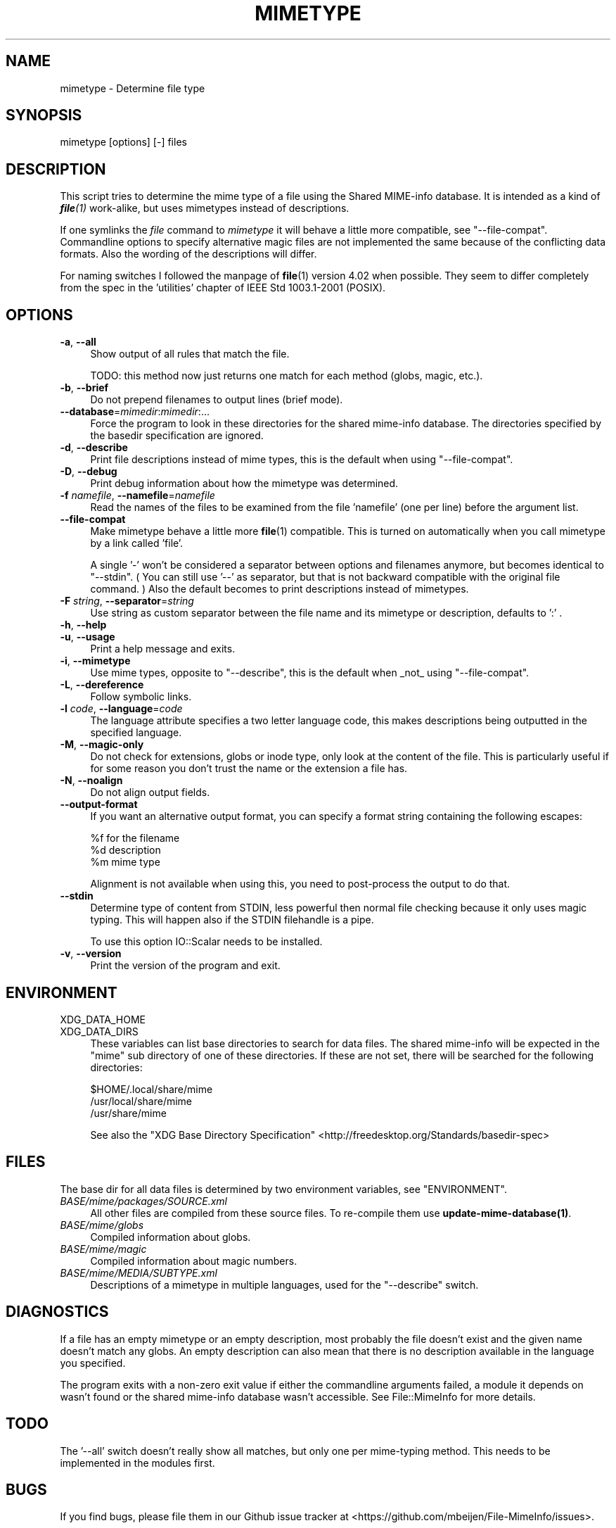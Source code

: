 .\" -*- mode: troff; coding: utf-8 -*-
.\" Automatically generated by Pod::Man 5.01 (Pod::Simple 3.43)
.\"
.\" Standard preamble:
.\" ========================================================================
.de Sp \" Vertical space (when we can't use .PP)
.if t .sp .5v
.if n .sp
..
.de Vb \" Begin verbatim text
.ft CW
.nf
.ne \\$1
..
.de Ve \" End verbatim text
.ft R
.fi
..
.\" \*(C` and \*(C' are quotes in nroff, nothing in troff, for use with C<>.
.ie n \{\
.    ds C` ""
.    ds C' ""
'br\}
.el\{\
.    ds C`
.    ds C'
'br\}
.\"
.\" Escape single quotes in literal strings from groff's Unicode transform.
.ie \n(.g .ds Aq \(aq
.el       .ds Aq '
.\"
.\" If the F register is >0, we'll generate index entries on stderr for
.\" titles (.TH), headers (.SH), subsections (.SS), items (.Ip), and index
.\" entries marked with X<> in POD.  Of course, you'll have to process the
.\" output yourself in some meaningful fashion.
.\"
.\" Avoid warning from groff about undefined register 'F'.
.de IX
..
.nr rF 0
.if \n(.g .if rF .nr rF 1
.if (\n(rF:(\n(.g==0)) \{\
.    if \nF \{\
.        de IX
.        tm Index:\\$1\t\\n%\t"\\$2"
..
.        if !\nF==2 \{\
.            nr % 0
.            nr F 2
.        \}
.    \}
.\}
.rr rF
.\" ========================================================================
.\"
.IX Title "MIMETYPE 1"
.TH MIMETYPE 1 2024-04-25 "perl v5.38.2" "User Contributed Perl Documentation"
.\" For nroff, turn off justification.  Always turn off hyphenation; it makes
.\" way too many mistakes in technical documents.
.if n .ad l
.nh
.SH NAME
mimetype \- Determine file type
.SH SYNOPSIS
.IX Header "SYNOPSIS"
mimetype [options] [\-] files
.SH DESCRIPTION
.IX Header "DESCRIPTION"
This script tries to determine the mime type of a file using the
Shared MIME-info database. It is intended as a kind of \fR\f(BIfile\fR\fI\|(1)\fR work-alike,
but uses mimetypes instead of descriptions.
.PP
If one symlinks the \fIfile\fR command to \fImimetype\fR it will behave
a little more compatible, see "\-\-file\-compat".
Commandline options to specify alternative magic files are not
implemented the same because of the conflicting data formats.
Also the wording of the descriptions will differ.
.PP
For naming switches I followed the manpage of \fBfile\fR\|(1) version 4.02
when possible. They seem to differ completely from the spec in the
\&'utilities' chapter of IEEE Std 1003.1\-2001 (POSIX).
.SH OPTIONS
.IX Header "OPTIONS"
.IP "\fB\-a\fR, \fB\-\-all\fR" 4
.IX Item "-a, --all"
Show output of all rules that match the file.
.Sp
TODO: this method now just returns one match for each
method (globs, magic, etc.).
.IP "\fB\-b\fR, \fB\-\-brief\fR" 4
.IX Item "-b, --brief"
Do not prepend filenames to output lines (brief mode).
.IP \fB\-\-database\fR=\fImimedir\fR:\fImimedir\fR:... 4
.IX Item "--database=mimedir:mimedir:..."
Force the program to look in these directories for the shared mime-info
database. The directories specified by the basedir specification
are ignored.
.IP "\fB\-d\fR, \fB\-\-describe\fR" 4
.IX Item "-d, --describe"
Print file descriptions instead of mime types, this is the
default when using "\-\-file\-compat".
.IP "\fB\-D\fR, \fB\-\-debug\fR" 4
.IX Item "-D, --debug"
Print debug information about how the mimetype was determined.
.IP "\fB\-f\fR \fInamefile\fR, \fB\-\-namefile\fR=\fInamefile\fR" 4
.IX Item "-f namefile, --namefile=namefile"
Read the names of the files to be examined from the file 'namefile'
(one per line) before the argument list.
.IP \fB\-\-file\-compat\fR 4
.IX Item "--file-compat"
Make mimetype behave a little more \fBfile\fR\|(1) compatible. This
is turned on automatically when you call mimetype by a link
called 'file'.
.Sp
A single '\-' won't be considered a separator
between options and filenames anymore, but becomes identical to "\-\-stdin".
( You can still use '\-\-' as separator, but
that is not backward compatible with the original file command. )
Also the default becomes to print descriptions instead of mimetypes.
.IP "\fB\-F\fR \fIstring\fR, \fB\-\-separator\fR=\fIstring\fR" 4
.IX Item "-F string, --separator=string"
Use string as custom separator between the file name and its mimetype
or description, defaults to ':' .
.IP "\fB\-h\fR, \fB\-\-help\fR" 4
.IX Item "-h, --help"
.PD 0
.IP "\fB\-u\fR, \fB\-\-usage\fR" 4
.IX Item "-u, --usage"
.PD
Print a help message and exits.
.IP "\fB\-i\fR, \fB\-\-mimetype\fR" 4
.IX Item "-i, --mimetype"
Use mime types, opposite to "\-\-describe",
this is the default when _not_ using "\-\-file\-compat".
.IP "\fB\-L\fR, \fB\-\-dereference\fR" 4
.IX Item "-L, --dereference"
Follow symbolic links.
.IP "\fB\-l\fR \fIcode\fR, \fB\-\-language\fR=\fIcode\fR" 4
.IX Item "-l code, --language=code"
The language attribute specifies a two letter language code, this makes
descriptions being outputted in the specified language.
.IP "\fB\-M\fR, \fB\-\-magic\-only\fR" 4
.IX Item "-M, --magic-only"
Do not check for extensions, globs or inode type, only look at the content
of the file. This is particularly useful if for some reason you don't trust
the name or the extension a file has.
.IP "\fB\-N\fR, \fB\-\-noalign\fR" 4
.IX Item "-N, --noalign"
Do not align output fields.
.IP \fB\-\-output\-format\fR 4
.IX Item "--output-format"
If you want an alternative output format, you can specify a format string
containing the following escapes:
.Sp
.Vb 3
\&    %f for the filename
\&    %d description
\&    %m mime type
.Ve
.Sp
Alignment is not available when using this,
you need to post-process the output to do that.
.IP \fB\-\-stdin\fR 4
.IX Item "--stdin"
Determine type of content from STDIN, less powerful then normal file checking
because it only uses magic typing. This will happen also if the STDIN filehandle
is a pipe.
.Sp
To use this option IO::Scalar needs to be installed.
.IP "\fB\-v\fR, \fB\-\-version\fR" 4
.IX Item "-v, --version"
Print the version of the program and exit.
.SH ENVIRONMENT
.IX Header "ENVIRONMENT"
.IP XDG_DATA_HOME 4
.IX Item "XDG_DATA_HOME"
.PD 0
.IP XDG_DATA_DIRS 4
.IX Item "XDG_DATA_DIRS"
.PD
These variables can list base directories to search for data files. The shared
mime-info will be expected in the "mime" sub directory of one of these
directories. If these are not set, there will be searched for the
following directories:
.Sp
.Vb 3
\&    $HOME/.local/share/mime
\&    /usr/local/share/mime
\&    /usr/share/mime
.Ve
.Sp
See also the "XDG Base Directory Specification"
<http://freedesktop.org/Standards/basedir\-spec>
.SH FILES
.IX Header "FILES"
The base dir for all data files is determined by two environment variables,
see "ENVIRONMENT".
.IP \fIBASE/mime/packages/SOURCE.xml\fR 4
.IX Item "BASE/mime/packages/SOURCE.xml"
All other files are compiled from these source files. To re-compile them
use \fBupdate\-mime\-database\|(1)\fR.
.IP \fIBASE/mime/globs\fR 4
.IX Item "BASE/mime/globs"
Compiled information about globs.
.IP \fIBASE/mime/magic\fR 4
.IX Item "BASE/mime/magic"
Compiled information about magic numbers.
.IP \fIBASE/mime/MEDIA/SUBTYPE.xml\fR 4
.IX Item "BASE/mime/MEDIA/SUBTYPE.xml"
Descriptions of a mimetype in multiple languages, used for the
"\-\-describe" switch.
.SH DIAGNOSTICS
.IX Header "DIAGNOSTICS"
If a file has an empty mimetype or an empty description,
most probably the file doesn't exist and the given name
doesn't match any globs. An empty description can also mean that
there is no description available in the language you specified.
.PP
The program exits with a non-zero exit value if either the commandline
arguments failed, a module it depends on wasn't found or the shared
mime-info database wasn't accessible. See File::MimeInfo for more details.
.SH TODO
.IX Header "TODO"
The '\-\-all' switch doesn't really show all matches, but only one per
mime-typing method. This needs to be implemented in the modules first.
.SH BUGS
.IX Header "BUGS"
If you find bugs, please file them in our Github
issue tracker at <https://github.com/mbeijen/File\-MimeInfo/issues>.
.PP
\&\fBmimetype\fR doesn't provide a switch for looking inside compressed files
because it seems to me that this can only be done by un-compressing the file,
something that defeats the purpose. On the other hand the option should
exist for strict compatibility with \fBfile\fR\|(1). Possibly a subclass should be
made for this one day.
.SH AUTHOR
.IX Header "AUTHOR"
Jaap Karssenberg <pardus@cpan.org>
Maintained by Michiel Beijen <mb@x14.nl>
.SH COPYRIGHT
.IX Header "COPYRIGHT"
Copyright (c) 2003, 2012 Jaap G Karssenberg. All rights reserved.
This program is free software; you can redistribute it and/or
modify it under the same terms as Perl.
.PP
This program is distributed in the hope that it will be useful,
but WITHOUT ANY WARRANTY; without even the implied warranty of
MERCHANTABILITY or FITNESS FOR A PARTICULAR PURPOSE.
.SH "SEE ALSO"
.IX Header "SEE ALSO"
\&\fBfile\fR\|(1),
\&\fBupdate\-mime\-database\fR\|(1),
\&\fBFile::MimeInfo\fR\|(3),
<http://freedesktop.org/Software/shared\-mime\-info>
